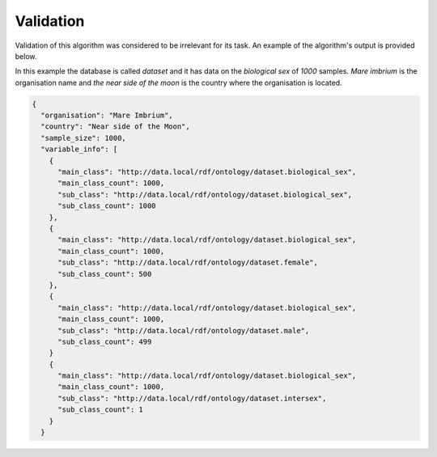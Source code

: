 Validation
==========

Validation of this algorithm was considered to be irrelevant for its task.
An example of the algorithm's output is provided below.

In this example the database is called `dataset` and it has data on the `biological sex` of `1000` samples.
`Mare imbrium` is the organisation name and `the near side of the moon` is the country where the organisation is located.

.. code-block:: json

  {
    "organisation": "Mare Imbrium",
    "country": "Near side of the Moon",
    "sample_size": 1000,
    "variable_info": [
      {
        "main_class": "http://data.local/rdf/ontology/dataset.biological_sex",
        "main_class_count": 1000,
        "sub_class": "http://data.local/rdf/ontology/dataset.biological_sex",
        "sub_class_count": 1000
      },
      {
        "main_class": "http://data.local/rdf/ontology/dataset.biological_sex",
        "main_class_count": 1000,
        "sub_class": "http://data.local/rdf/ontology/dataset.female",
        "sub_class_count": 500
      },
      {
        "main_class": "http://data.local/rdf/ontology/dataset.biological_sex",
        "main_class_count": 1000,
        "sub_class": "http://data.local/rdf/ontology/dataset.male",
        "sub_class_count": 499
      }
      {
        "main_class": "http://data.local/rdf/ontology/dataset.biological_sex",
        "main_class_count": 1000,
        "sub_class": "http://data.local/rdf/ontology/dataset.intersex",
        "sub_class_count": 1
      }
    }